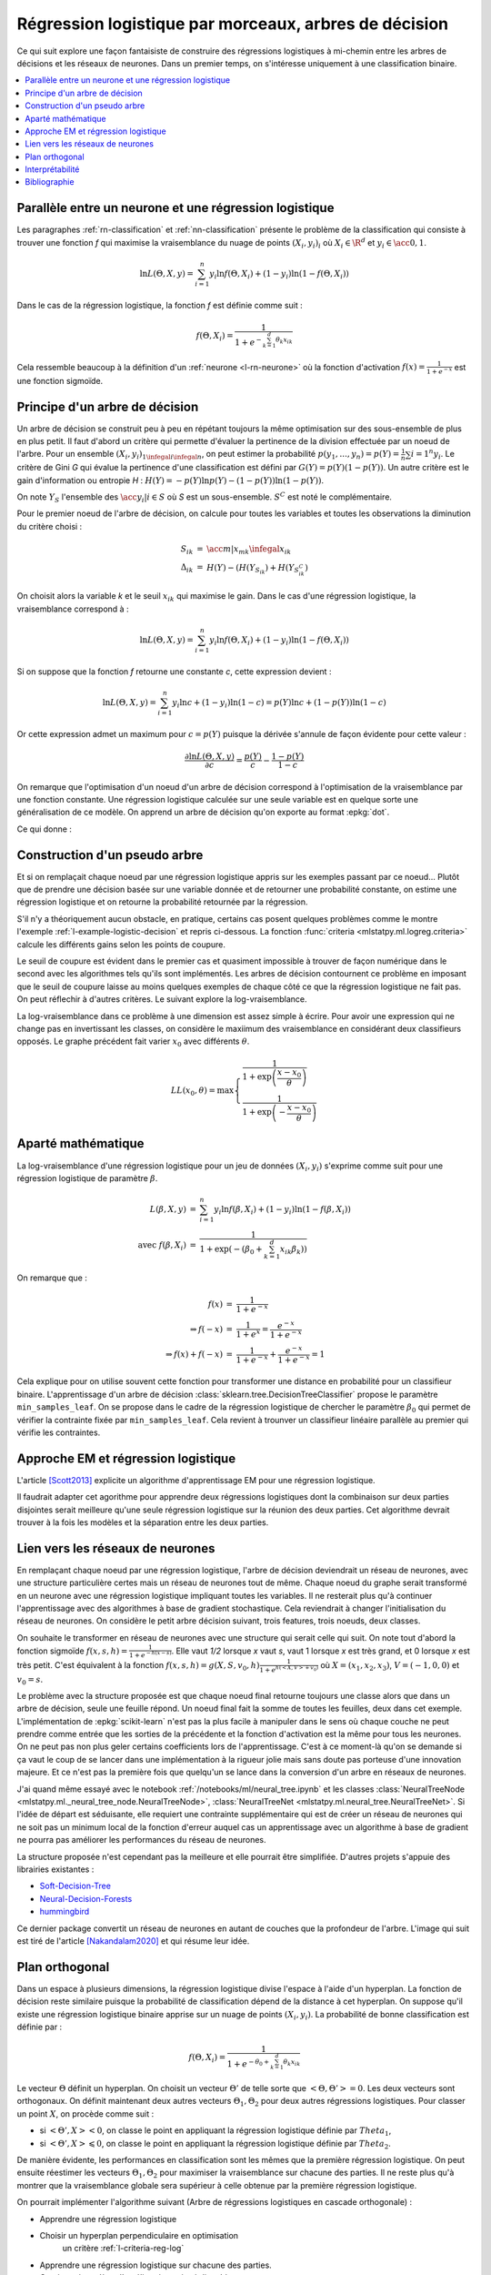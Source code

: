 
.. _l-lr-trees-nn:

======================================================
Régression logistique par morceaux, arbres de décision
======================================================

.. index:: régression logistique, arbre de décision, réseaux de neurones

Ce qui suit explore une façon fantaisiste de construire des régressions
logistiques à mi-chemin entre les arbres de décisions
et les réseaux de neurones. Dans un premier temps, on s'intéresse
uniquement à une classification binaire.

.. contents::
    :local:

Parallèle entre un neurone et une régression logistique
=======================================================

Les paragraphes :ref:`rn-classification` et
:ref:`nn-classification` présente le problème de la classification
qui consiste à trouver une fonction *f* qui maximise la vraisemblance
du nuage de points :math:`(X_i, y_i)_i` où :math:`X_i \in \R^d`
et :math:`y_i \in \acc{0, 1}`.

.. math::

    \ln L(\Theta, X, y) = \sum_{i=1}^n y_i \ln f(\Theta, X_i) + (1-y_i) \ln (1-f(\Theta, X_i))

Dans le cas de la régression logistique, la fonction *f* est définie comme suit :

.. math::

    f(\Theta, X_i) = \frac{1}{1 + e^{-\sum_{k=1}^d \theta_k x_{ik}}}

Cela ressemble beaucoup à la définition d'un :ref:`neurone <l-rn-neurone>`
où la fonction d'activation :math:`f(x) = \frac{1}{1 + e^{-x}}` est une
fonction sigmoïde.

.. _l-lr-log-likelihood:

Principe d'un arbre de décision
===============================

Un arbre de décision se construit peu à peu en répétant toujours
la même optimisation sur des sous-ensemble de plus en plus petit.
Il faut d'abord un critère qui permette d'évaluer la pertinence
de la division effectuée par un noeud de l'arbre.
Pour un ensemble :math:`(X_i, y_i)_{1 \infegal i \infegal n}`, on
peut estimer la probabilité
:math:`p(y_1, ..., y_n) = p(Y) = \frac{1}{n}\sum{i=1}^n y_i`.
Le critère de Gini *G* qui évalue la pertinence d'une classification est
défini par :math:`G(Y) = p(Y) (1 - p(Y))`.
Un autre critère est le gain d'information ou entropie *H* :
:math:`H(Y) = - p(Y) \ln p(Y) - (1-p(Y)) \ln (1 - p(Y))`.

On note :math:`Y_S` l'ensemble des :math:`\acc{y_i | i \in S}`
où *S* est un sous-ensemble. :math:`S^C` est noté le complémentaire.

Pour le premier noeud de l'arbre de décision, on calcule pour
toutes les variables et toutes les observations la diminution
du critère choisi :

.. math::

    \begin{array}{rcl}
    S_{ik} &=& \acc{ m | x_{mk} \infegal x_{ik}} \\
    \Delta_{ik} &=& H(Y) - ( H(Y_{S_{ik}}) + H(Y_{S_{ik}^C} )
    \end{array}

On choisit alors la variable *k* et le seuil :math:`x_{ik}` qui
maximise le gain. Dans le cas d'une régression logistique,
la vraisemblance correspond à :

.. math::

    \ln L(\Theta, X, y) = \sum_{i=1}^n y_i \ln f(\Theta, X_i) + (1-y_i) \ln (1-f(\Theta, X_i))

Si on suppose que la fonction *f* retourne une constante *c*,
cette expression devient :

.. math::

    \ln L(\Theta, X, y) = \sum_{i=1}^n y_i \ln c + (1-y_i) \ln (1-c) = p(Y) \ln c + (1-p(Y)) \ln (1-c)

Or cette expression admet un maximum pour :math:`c=p(Y)` puisque la dérivée
s'annule de façon évidente pour cette valeur :

.. math::

    \frac{\partial \ln L(\Theta, X, y)}{\partial c} = \frac{p(Y)}{c} - \frac{1-p(Y)}{1-c}

On remarque que l'optimisation d'un noeud d'un arbre de décision
correspond à l'optimisation de la vraisemblance par une
fonction constante. Une régression logistique calculée sur une
seule variable est en quelque sorte une généralisation de ce modèle.
On apprend un arbre de décision qu'on exporte au format :epkg:`dot`.

.. runpython::
    :showcode:
    :warningout: RuntimeWarning

    from sklearn.datasets import load_iris
    from sklearn.tree import DecisionTreeClassifier, export_graphviz
    ds = load_iris()
    X, y = ds.data, ds.target
    y = y % 2
    dt = DecisionTreeClassifier(max_depth=3, criterion='entropy')
    dt.fit(X, y)
    print(dt)
    # export_graphviz(dt)

Ce qui donne :

.. gdot::
    :format: png

    digraph Tree {
        node [shape=box] ;
        0 [label="X[3] <= 0.8\nentropy = 0.918\nsamples = 150\nvalue = [100, 50]"] ;
        1 [label="entropy = 0.0\nsamples = 50\nvalue = [50, 0]"] ;
        0 -> 1 [labeldistance=2.5, labelangle=45, headlabel="True"] ;
        2 [label="X[3] <= 1.75\nentropy = 1.0\nsamples = 100\nvalue = [50, 50]"] ;
        0 -> 2 [labeldistance=2.5, labelangle=-45, headlabel="False"] ;
        3 [label="X[2] <= 4.95\nentropy = 0.445\nsamples = 54\nvalue = [5, 49]"] ;
        2 -> 3 ;
        4 [label="entropy = 0.146\nsamples = 48\nvalue = [1, 47]"] ;
        3 -> 4 ;
        5 [label="entropy = 0.918\nsamples = 6\nvalue = [4, 2]"] ;
        3 -> 5 ;
        6 [label="X[2] <= 4.85\nentropy = 0.151\nsamples = 46\nvalue = [45, 1]"] ;
        2 -> 6 ;
        7 [label="entropy = 0.918\nsamples = 3\nvalue = [2, 1]"] ;
        6 -> 7 ;
        8 [label="entropy = 0.0\nsamples = 43\nvalue = [43, 0]"] ;
        6 -> 8 ;
    }

.. _l-criteria-reg-log:

Construction d'un pseudo arbre
==============================

Et si on remplaçait chaque noeud par une régression logistique
appris sur les exemples passant par ce noeud... Plutôt que de prendre
une décision basée sur une variable donnée et de retourner une probabilité
constante, on estime une régression logistique et on retourne
la probabilité retournée par la régression.

S'il n'y a théoriquement aucun obstacle, en pratique, certains cas
posent quelques problèmes comme le montre l'exemple
:ref:`l-example-logistic-decision` et repris ci-dessous.
La fonction :func:`criteria <mlstatpy.ml.logreg.criteria>`
calcule les différents gains selon les points de coupure.

.. plot::

    import matplotlib.pyplot as plt
    from mlstatpy.ml.logreg import criteria, random_set_1d, plot_ds

    X1, y1 = random_set_1d(1000, 2)
    X2, y2 = random_set_1d(1000, 3)
    X3, y3 = random_set_1d(1000, 4)
    df1 = criteria(X1, y1)
    df2 = criteria(X2, y2)
    df3 = criteria(X3, y3)

    fig, ax = plt.subplots(1, 3, figsize=(14, 5), sharey=True)
    plot_ds(X1, y1, ax=ax[0], title="easy")
    plot_ds(X2, y2, ax=ax[1], title="difficult")
    plot_ds(X3, y3, ax=ax[2], title="more difficult")
    df1.plot(x='X', y=['Gini', 'Gain', 'p1', 'p2'], ax=ax[0], lw=5.)
    df2.plot(x='X', y=['Gini', 'Gain', 'p1', 'p2'], ax=ax[1], lw=5.)
    df3.plot(x='X', y=['Gini', 'Gain', 'p1', 'p2'], ax=ax[2], lw=5.)
    plt.show()

Le seuil de coupure est évident dans le premier cas et
quasiment impossible à trouver de façon numérique dans le second
avec les algorithmes tels qu'ils sont implémentés.
Les arbres de décision contournent
ce problème en imposant que le seuil de coupure laisse au moins
quelques exemples de chaque côté ce que la régression logistique
ne fait pas. On peut réflechir à d'autres critères.
Le suivant explore la log-vraisemblance.

.. plot::

    import matplotlib.pyplot as plt
    from mlstatpy.ml.logreg import criteria2, random_set_1d, plot_ds

    X1, y1 = random_set_1d(1000, 2)
    X2, y2 = random_set_1d(1000, 3)
    X3, y3 = random_set_1d(1000, 4)
    df1 = criteria2(X1, y1)
    df2 = criteria2(X2, y2)
    df3 = criteria2(X3, y3)
    print(df3)

    fig, ax = plt.subplots(1, 3, figsize=(14, 5), sharey=True)
    plot_ds(X1, y1, ax=ax[0], title="easy")
    plot_ds(X2, y2, ax=ax[1], title="difficult")
    plot_ds(X3, y3, ax=ax[2], title="more difficult")
    df1.plot(x='X', y=['LL', 'LL-10', 'LL-100'], ax=ax[0], lw=5.)
    df2.plot(x='X', y=['LL', 'LL-10', 'LL-100'], ax=ax[1], lw=5.)
    df3.plot(x='X', y=['LL', 'LL-10', 'LL-100'], ax=ax[2], lw=5.)
    plt.show()

La log-vraisemblance dans ce problème à une dimension
est assez simple à écrire. Pour avoir une expression qui
ne change pas en invertissant les classes, on considère
le maxiimum des vraisemblance en considérant deux classifieurs
opposés. Le graphe précédent fait varier :math:`x_0` avec
différents :math:`\theta`.

.. math::

    LL(x_0, \theta) = \max \left\{ \begin{array}{ll}
    \frac{1}{1 + \exp{\left(\frac{x-x_0}{\theta}\right)}} \\
    \frac{1}{1 + \exp{\left(-\frac{x-x_0}{\theta}\right)}}
    \end{array}\right.

Aparté mathématique
===================

La log-vraisemblance d'une régression logistique pour
un jeu de données :math:`(X_i, y_i)` s'exprime comme
suit pour une régression logistique de paramètre
:math:`\beta`.

.. math::

    \begin{array}{rcl}
    L(\beta, X, y) &=& \sum_{i=1}^n y_i \ln f(\beta, X_i) + (1-y_i) \ln (1-f(\beta, X_i)) \\
    \text{avec } f(\beta, X_i) &=& \frac{1}{1 + \exp(- (\beta_0 + \sum_{k=1}^d x_{ik} \beta_k))}
    \end{array}

On remarque que :

.. math::

    \begin{array}{rcl}
    f(x) &=& \frac{1}{1 + e^{-x}} \\
    \Rightarrow f(-x) &=& \frac{1}{1 + e^{x}} = \frac{e^{-x}}{1 + e^{-x}} \\
    \Rightarrow f(x) + f(-x) &=& \frac{1}{1 + e^{-x}} + \frac{e^{-x}}{1 + e^{-x}} = 1
    \end{array}

Cela explique pour on utilise souvent cette fonction pour transformer
une distance en probabilité pour un classifieur binaire.
L'apprentissage d'un arbre de décision
:class:`sklearn.tree.DecisionTreeClassifier` propose le
paramètre ``min_samples_leaf``. On se propose dans le cadre
de la régression logistique de chercher le paramètre
:math:`\beta_0` qui permet de vérifier la contrainte
fixée par ``min_samples_leaf``. Cela revient à trounver
un classifieur linéaire parallèle au premier qui vérifie
les contraintes.

Approche EM et régression logistique
====================================

L'article [Scott2013]_ explicite un algorithme d'apprentissage EM
pour une régression logistique.

.. image:: lrtreesimg/bayes.png

Il faudrait adapter cet agorithme pour apprendre deux régressions
logistiques dont la combinaison sur deux parties disjointes
serait meilleure qu'une seule régression logistique sur
la réunion des deux parties. Cet algorithme devrait trouver à
la fois les modèles et la séparation entre les deux parties.

.. _l-decnntrees:

Lien vers les réseaux de neurones
=================================

En remplaçant chaque noeud par une régression logistique,
l'arbre de décision deviendrait un réseau de neurones,
avec une structure particulière certes mais un réseau de
neurones tout de même.
Chaque noeud du graphe serait transformé en un neurone
avec une régression logistique impliquant toutes les variables.
Il ne resterait plus qu'à continuer l'apprentissage avec des
algorithmes à base de gradient stochastique. Cela reviendrait
à changer l'initialisation du réseau de neurones.
On considère le petit arbre décision suivant,
trois features, trois noeuds, deux classes.

.. gdot::

    digraph tree {
        A [label="X1 &lt; 5",shape=record];
        B [label="X2 &lt; 3",shape=record];
        C [label="X3 &lt; 2",shape=record];
        A -> B;
        A -> C;
        D [label="<c0> 0|<c1> 1",shape=record];
        E [label="<c0> 0|<c1> 1",shape=record];
        B -> D:c0;
        B -> D:c1;
        C -> E:c0;
        C -> E:c1;
    }

On souhaite le transformer en réseau de neurones avec une
structure qui serait celle qui suit. On note tout d'abord
la fonction sigmoïde :math:`f(x, s, h)=\frac{1}{1 + e^{-h(x - s)}}`.
Elle vaut *1/2* lorsque *x* vaut *s*, vaut 1 lorsque *x*
est très grand, et 0 lorsque *x* est très petit.
C'est équivalent à la fonction
:math:`f(x, s, h)=g(X, S, v_0, h)\frac{1}{1 + e^{h(<X,V> + v_0)}}`
où :math:`X=(x_1, x_2, x_3)`, :math:`V=(-1, 0, 0)` et :math:`v_0=s`.

.. gdot::

    digraph tree {
        A [label="y1=g(X, (-1, 0, 0), 5, h)",shape=record];
        B [label="y2=g(X, (0, -1, 0), 3, h)",shape=record];
        C [label="y3=g(X, (0, 0, -1), 2, h)",shape=record];
        D [label="y4=g((y1, y2), (-1, -1), 1, h)",shape=record];
        E [label="y5=g((y1, y3), (-1, -1), 1, h)",shape=record];
        A -> D;
        A -> E;
        B -> D;
        C -> E;

        F [label="y6=g((y4, y5), (-1, -1), 1, h)",shape=record];
        CL3 [label="<c0> 0|<c1> 1"];
        D -> F;
        E -> F;
        F -> CL3:c0;
        F -> CL3:c1;
    }

Le problème avec la structure proposée est que chaque noeud
final retourne toujours une classe alors que dans un arbre de
décision, seule une feuille répond. Un noeud final fait la somme
de toutes les feuilles, deux dans cet exemple. L'implémentation
de :epkg:`scikit-learn` n'est pas la plus facile à manipuler
dans le sens où chaque couche ne peut prendre comme entrée
que les sorties de la précédente et la fonction d'activation
est la même pour tous les neurones. On ne peut pas non plus
geler certains coefficients lors de l'apprentissage.
C'est à ce moment-là qu'on se demande si ça vaut le coup
de se lancer dans une implémentation à la rigueur jolie mais
sans doute pas porteuse d'une innovation majeure. Et ce n'est
pas la première fois que quelqu'un se lance dans la conversion
d'un arbre en réseaux de neurones.

J'ai quand même essayé avec le notebook :ref:`/notebooks/ml/neural_tree.ipynb`
et les classes :class:`NeuralTreeNode <mlstatpy.ml._neural_tree_node.NeuralTreeNode>`,
:class:`NeuralTreeNet <mlstatpy.ml.neural_tree.NeuralTreeNet>`.
Si l'idée de départ est séduisante, elle requiert une contrainte
supplémentaire qui est de créer un réseau de neurones qui ne soit
pas un minimum local de la fonction d'erreur auquel cas
un apprentissage avec un algorithme à base de gradient ne pourra
pas améliorer les performances du réseau de neurones.

.. image:: lrtreesimg/mloc.png
    :width: 200

La structure proposée n'est cependant pas la meilleure et elle
pourrait être simplifiée. D'autres projets s'appuie des librairies
existantes :

* `Soft-Decision-Tree <https://github.com/kimhc6028/soft-decision-tree>`_
* `Neural-Decision-Forests <https://github.com/jingxil/Neural-Decision-Forests>`_
* `hummingbird <https://github.com/microsoft/hummingbird>`_

Ce dernier package convertit un réseau de neurones en autant de couches
que la profondeur de l'arbre. L'image qui suit est tiré de l'article
[Nakandalam2020]_ et qui résume leur idée.

.. image:: lrtreesimg/hb.png

Plan orthogonal
===============

Dans un espace à plusieurs dimensions, la régression logistique
divise l'espace à l'aide d'un hyperplan. La fonction de décision
reste similaire puisque la probabilité de classification dépend de la
distance à cet hyperplan. On suppose qu'il existe une
régression logistique binaire apprise sur un nuage de points
:math:`(X_i, y_i)`. La probabilité de bonne classification est
définie par :

.. math::

    f(\Theta, X_i) = \frac{1}{1 + e^{-\theta_0 + \sum_{k=1}^d \theta_k x_{ik}}}

Le vecteur :math:`\Theta` définit un hyperplan. On choisit un vecteur
:math:`\Theta'` de telle sorte que :math:`<\Theta,\Theta'> = 0`. Les deux
vecteurs sont orthogonaux. On définit maintenant deux
autres vecteurs :math:`\Theta_1, \Theta_2` pour deux autres régressions
logistiques. Pour classer un point :math:`X`, on procède comme suit :

* si :math:`<\Theta',X> < 0`, on classe le point en appliquant
  la régression logistique définie par :math:`Theta_1`,
* si :math:`<\Theta',X> \leqslant 0`, on classe le point en appliquant
  la régression logistique définie par :math:`Theta_2`.

De manière évidente, les performances en classification sont les mêmes
que la première régression logistique. On peut ensuite réestimer les
vecteurs :math:`\Theta_1, \Theta_2` pour maximiser la vraisemblance
sur chacune des parties. Il ne reste plus qu'à montrer que la vraisemblance
globale sera supérieur à celle obtenue par la première régression logistique.

On pourrait implémenter l'algorithme suivant
(Arbre de régressions logistiques en cascade orthogonale) :

* Apprendre une régression logistique
* Choisir un hyperplan perpendiculaire en optimisation
    un critère :ref:`l-criteria-reg-log`
* Apprendre une régression logistique sur chacune des parties.
* Continuer jusqu'à ce l'amélioration soit négligeable

Interprétabilité
================

Bibliographie
=============

.. [Scott2013] `Expectation-maximization for logistic regression <https://arxiv.org/pdf/1306.0040.pdf>`_,
    James G. Scott, Liang Sun

.. [Nakandalam2020] A Tensor-based Approach for One-size-fits-all ML Prediction Serving.
    Supun Nakandalam, Karla Saur, Gyeong-In Yu, Konstantinos Karanasos, Carlo Curino,
    Markus Weimer, Matteo Interlandi. To appear at `OSDI 2020
    <https://www.usenix.org/conference/osdi20>`_.
